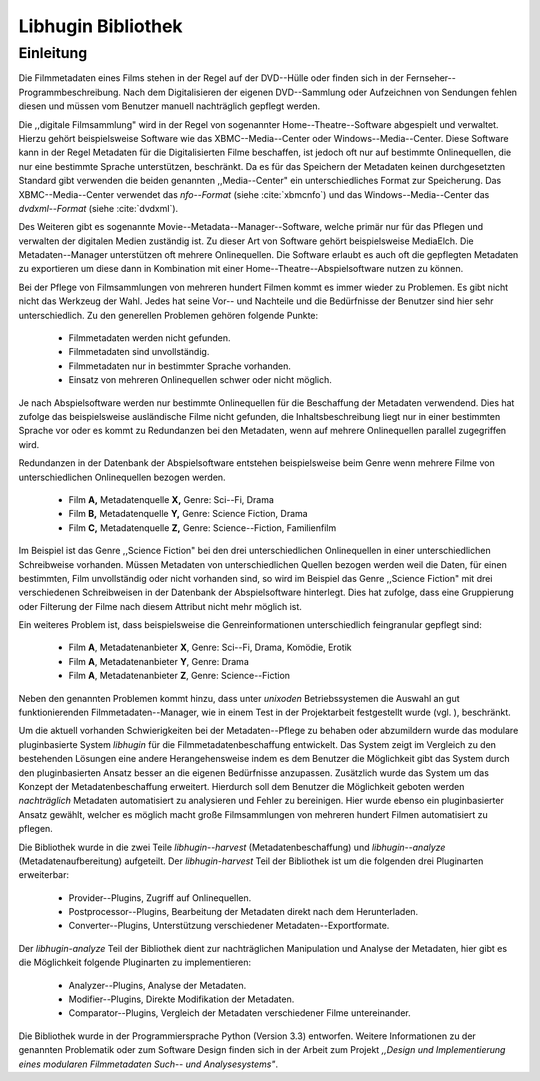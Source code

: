 ###################
Libhugin Bibliothek
###################

Einleitung
==========

Die Filmmetadaten eines Films stehen in der Regel auf der DVD--Hülle oder finden
sich in der Fernseher--Programmbeschreibung. Nach dem Digitalisieren der eigenen
DVD--Sammlung oder Aufzeichnen von Sendungen fehlen diesen und müssen vom
Benutzer manuell nachträglich gepflegt werden.

Die ,,digitale Filmsammlung" wird in der Regel von sogenannter
Home--Theatre--Software abgespielt und verwaltet. Hierzu gehört beispielsweise
Software wie das XBMC--Media--Center oder Windows--Media--Center. Diese
Software kann in der Regel Metadaten für die Digitalisierten Filme beschaffen,
ist jedoch oft nur auf bestimmte Onlinequellen, die nur eine bestimmte Sprache
unterstützen, beschränkt.  Da es für das Speichern der Metadaten keinen
durchgesetzten Standard gibt verwenden die beiden genannten ,,Media--Center"
ein unterschiedliches Format zur Speicherung. Das XBMC--Media--Center verwendet
das *nfo--Format* (siehe :cite:`xbmcnfo`) und das Windows--Media--Center das
*dvdxml--Format* (siehe :cite:`dvdxml`).

Des Weiteren gibt es sogenannte Movie--Metadata--Manager--Software, welche
primär nur für das Pflegen und verwalten der digitalen Medien zuständig ist.
Zu dieser Art von Software gehört beispielsweise MediaElch. Die
Metadaten--Manager unterstützen oft mehrere Onlinequellen. Die Software erlaubt
es auch oft die gepflegten Metadaten zu exportieren um diese dann in Kombination
mit einer Home--Theatre--Abspielsoftware nutzen zu können.

Bei der Pflege von Filmsammlungen von mehreren hundert Filmen kommt es immer
wieder zu Problemen. Es gibt nicht nicht das Werkzeug der Wahl. Jedes hat seine
Vor-- und Nachteile und die Bedürfnisse der Benutzer sind hier sehr
unterschiedlich. Zu den generellen Problemen gehören folgende Punkte:

    * Filmmetadaten werden nicht gefunden.
    * Filmmetadaten sind unvollständig.
    * Filmmetadaten nur in bestimmter Sprache vorhanden.
    * Einsatz von mehreren Onlinequellen schwer oder nicht möglich.

Je nach Abspielsoftware werden nur bestimmte Onlinequellen für die Beschaffung
der Metadaten verwendend. Dies hat zufolge das beispielsweise ausländische Filme
nicht gefunden, die Inhaltsbeschreibung liegt nur in einer bestimmten Sprache
vor oder es kommt zu Redundanzen bei den Metadaten, wenn auf mehrere
Onlinequellen parallel zugegriffen wird.

Redundanzen in der Datenbank der Abspielsoftware entstehen beispielsweise beim
Genre wenn mehrere Filme von unterschiedlichen Onlinequellen bezogen werden.

    * Film **A,** Metadatenquelle **X,** Genre: Sci--Fi, Drama
    * Film **B,** Metadatenquelle **Y,** Genre: Science Fiction, Drama
    * Film **C,** Metadatenquelle **Z,** Genre: Science--Fiction, Familienfilm

Im Beispiel ist das Genre ,,Science Fiction" bei den drei unterschiedlichen
Onlinequellen in einer unterschiedlichen Schreibweise vorhanden. Müssen
Metadaten von unterschiedlichen Quellen bezogen werden weil die Daten, für einen
bestimmten, Film unvollständig oder nicht vorhanden sind, so wird im Beispiel
das Genre ,,Science Fiction" mit drei verschiedenen Schreibweisen in der
Datenbank der Abspielsoftware hinterlegt. Dies hat zufolge, dass eine
Gruppierung oder Filterung der Filme nach diesem Attribut nicht mehr möglich
ist.

Ein weiteres Problem ist, dass beispielsweise die Genreinformationen
unterschiedlich feingranular gepflegt sind:

    * Film **A**, Metadatenanbieter **X**, Genre: Sci--Fi, Drama, Komödie, Erotik
    * Film **A**, Metadatenanbieter **Y**, Genre: Drama
    * Film **A**, Metadatenanbieter **Z**, Genre: Science--Fiction


Neben den genannten Problemen kommt hinzu, dass unter *unixoden*
Betriebssystemen die Auswahl an gut funktionierenden Filmmetadaten--Manager, wie
in einem Test in der Projektarbeit festgestellt wurde (vgl. ), beschränkt.

Um die aktuell vorhanden Schwierigkeiten bei der Metadaten--Pflege zu behaben
oder abzumildern wurde das modulare pluginbasierte System *libhugin* für die
Filmmetadatenbeschaffung entwickelt. Das System zeigt im Vergleich zu den
bestehenden Lösungen eine andere Herangehensweise indem es dem Benutzer die
Möglichkeit gibt das System durch den pluginbasierten Ansatz besser an die
eigenen Bedürfnisse anzupassen. Zusätzlich wurde das System um das Konzept der
Metadatenbeschaffung erweitert. Hierdurch soll dem Benutzer die Möglichkeit
geboten werden *nachträglich* Metadaten automatisiert zu analysieren und Fehler
zu bereinigen. Hier wurde ebenso ein pluginbasierter Ansatz gewählt, welcher es
möglich macht große Filmsammlungen von mehreren hundert Filmen automatisiert zu
pflegen.

Die Bibliothek wurde in die zwei Teile *libhugin--harvest*
(Metadatenbeschaffung) und *libhugin--analyze* (Metadatenaufbereitung)
aufgeteilt. Der *libhugin-harvest* Teil der Bibliothek ist um die folgenden drei
Pluginarten erweiterbar:

    * Provider--Plugins, Zugriff auf Onlinequellen.
    * Postprocessor--Plugins, Bearbeitung der Metadaten direkt nach dem Herunterladen.
    * Converter--Plugins, Unterstützung verschiedener Metadaten--Exportformate.

Der *libhugin-analyze* Teil der Bibliothek dient zur nachträglichen
Manipulation und Analyse der Metadaten, hier gibt es die Möglichkeit folgende
Pluginarten zu implementieren:

    * Analyzer--Plugins, Analyse der Metadaten.
    * Modifier--Plugins, Direkte Modifikation der Metadaten.
    * Comparator--Plugins, Vergleich der Metadaten verschiedener Filme untereinander.

Die Bibliothek wurde in der Programmiersprache Python (Version 3.3) entworfen.
Weitere Informationen zu der genannten Problematik oder zum Software Design
finden sich in der Arbeit zum Projekt *,,Design und Implementierung eines
modularen Filmmetadaten Such-- und Analysesystems"*.
